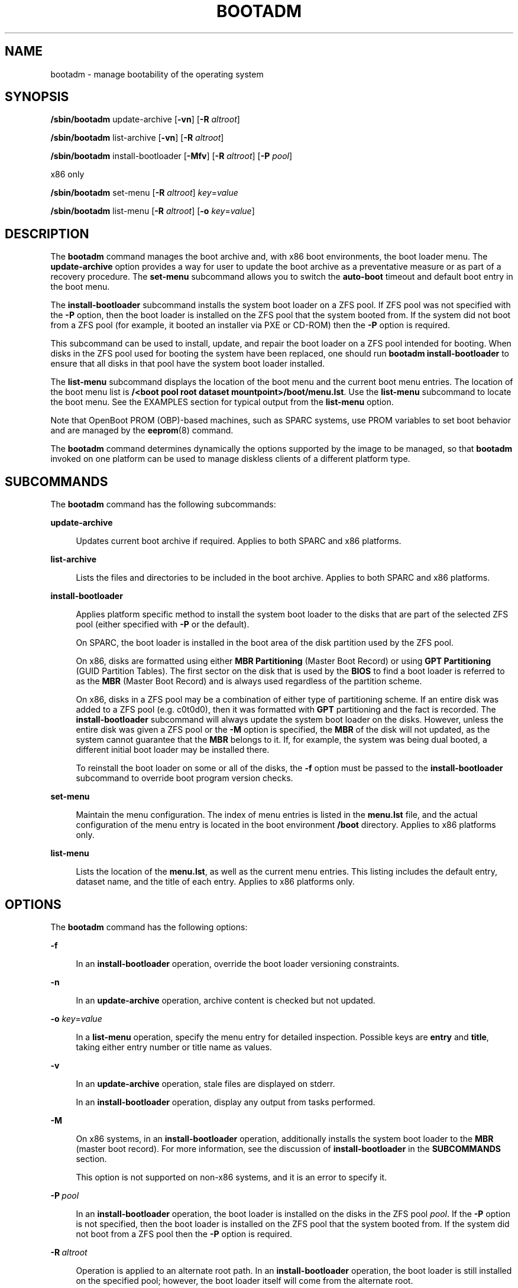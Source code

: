 '\" te
.\" Copyright (c) 2007, Sun Microsystems, Inc. All Rights Reserved
.\" The contents of this file are subject to the terms of the Common Development and Distribution License (the "License").  You may not use this file except in compliance with the License.
.\" You can obtain a copy of the license at usr/src/OPENSOLARIS.LICENSE or http://www.opensolaris.org/os/licensing.  See the License for the specific language governing permissions and limitations under the License.
.\" When distributing Covered Code, include this CDDL HEADER in each file and include the License file at usr/src/OPENSOLARIS.LICENSE.  If applicable, add the following below this CDDL HEADER, with the fields enclosed by brackets "[]" replaced with your own identifying information: Portions Copyright [yyyy] [name of copyright owner]
.\" Copyright 2016 Toomas Soome <tsoome@me.com>
.TH BOOTADM 8 "Aug 18, 2016"
.SH NAME
bootadm \- manage bootability of the operating system
.SH SYNOPSIS
.LP
.nf
\fB/sbin/bootadm\fR update-archive [\fB-vn\fR] [\fB-R\fR \fIaltroot\fR]
.fi

.LP
.nf
\fB/sbin/bootadm\fR list-archive [\fB-vn\fR] [\fB-R\fR \fIaltroot\fR]
.fi

.LP
.nf
\fB/sbin/bootadm\fR install-bootloader [\fB-Mfv\fR] [\fB-R\fR \fIaltroot\fR] [\fB-P\fR \fIpool\fR]
.fi

.LP
.nf
 x86 only
.fi

.LP
.nf
\fB/sbin/bootadm\fR set-menu [\fB-R\fR \fIaltroot\fR] \fIkey\fR=\fIvalue\fR
.fi

.LP
.nf
\fB/sbin/bootadm\fR list-menu [\fB-R\fR \fIaltroot\fR] [\fB-o\fR \fIkey\fR=\fIvalue\fR\fR]
.fi

.SH DESCRIPTION
.LP
The \fBbootadm\fR command manages the boot archive and, with x86 boot
environments, the boot loader menu. The
\fBupdate-archive\fR option provides a way for user to update the boot archive
as a preventative measure or as part of a recovery procedure. The
\fBset-menu\fR subcommand allows you to switch the \fBauto-boot\fR timeout and
default boot entry in the boot menu.
.sp
.LP
The \fBinstall-bootloader\fR subcommand installs the system boot loader on a
ZFS pool. If ZFS pool was not specified with the \fB-P\fR option, then the boot
loader is installed on the ZFS pool that the system booted from. If the
system did not boot from a ZFS pool (for example, it booted an installer via PXE
or CD-ROM) then the \fB-P\fR option is required.
.sp
This subcommand can be used to install, update, and repair the boot loader on a
ZFS pool intended for booting. When disks in the ZFS pool used for booting the
system have been replaced, one should run \fBbootadm install-bootloader\fR to
ensure that all disks in that pool have the system boot loader installed.
.sp
.LP
The \fBlist-menu\fR subcommand displays the location of the boot menu and the
current boot menu entries. The location of the boot menu list is
\fB/<boot pool root dataset mountpoint>/boot/menu.lst\fR.
Use the \fBlist-menu\fR subcommand to
locate the boot menu. See the EXAMPLES section for typical output from
the \fBlist-menu\fR option.
.sp
.LP
Note that OpenBoot PROM (OBP)-based machines, such as SPARC systems, use
PROM variables to set boot behavior and are managed by the \fBeeprom\fR(8)
command.
.sp
.LP
The \fBbootadm\fR command determines dynamically the options supported by the
image to be managed, so that \fBbootadm\fR invoked on one platform can be used
to manage diskless clients of a different platform type.
.SH SUBCOMMANDS
.LP
The \fBbootadm\fR command has the following subcommands:
.sp
.ne 2
.na
\fB\fBupdate-archive\fR\fR
.ad
.sp .6
.RS 4n
Updates current boot archive if required. Applies to both SPARC and x86
platforms.
.RE

.sp
.ne 2
.na
\fB\fBlist-archive\fR\fR
.ad
.sp .6
.RS 4n
Lists the files and directories to be included in the boot archive. Applies to
both SPARC and x86 platforms.
.RE

.sp
.ne 2
.na
\fB\fBinstall-bootloader\fR\fR
.ad
.sp .6
.RS 4n
Applies platform specific method to install the system boot loader to the disks
that are part of the selected ZFS pool (either specified with \fB-P\fR or
the default).
.sp
On SPARC, the boot loader is installed in the boot area of the disk partition
used by the ZFS pool.
.sp
On x86, disks are formatted using either \fBMBR Partitioning\fR (Master Boot
Record) or using \fBGPT Partitioning\fR (GUID Partition Tables). The first
sector on the disk that is used by the \fBBIOS\fR to find a boot loader
is referred to as the \fBMBR\fR (Master Boot Record) and is always used
regardless of the partition scheme.
.sp
On x86, disks in a ZFS pool may be a combination of either type of partitioning
scheme.  If an entire disk was added to a ZFS pool (e.g. c0t0d0), then it was
formatted with \fBGPT\fR partitioning and the fact is recorded. The
\fBinstall-bootloader\fR subcommand will always update the system boot loader on
the disks. However, unless the entire disk was given a ZFS pool or the \fB-M\fR
option is specified, the \fBMBR\fR of the disk will not updated, as the system
cannot guarantee that the \fBMBR\fR belongs to it. If, for example, the system
was being dual booted, a different initial boot loader may be installed there.
.sp
To reinstall the boot loader on some or all of the disks, the \fB-f\fR option
must be passed to the \fBinstall-bootloader\fR subcommand to override boot
program version checks.
.RE

.sp
.ne 2
.na
\fB\fBset-menu\fR\fR
.ad
.sp .6
.RS 4n
Maintain the menu configuration. The index of menu entries is listed in the
\fBmenu.lst\fR file, and the actual configuration of the menu entry is located
in the boot environment \fB/boot\fR directory.
Applies to x86 platforms only.
.RE

.sp
.ne 2
.na
\fB\fBlist-menu\fR\fR
.ad
.sp .6
.RS 4n
Lists the location of the \fBmenu.lst\fR, as well as the current menu
entries. This listing includes the default entry, dataset name, and the
title of each entry. Applies to x86 platforms only.
.RE

.SH OPTIONS
.LP
The \fBbootadm\fR command has the following options:
.sp
.ne 2
.na
\fB\fB-f\fR\fR
.ad
.sp .6
.RS 4n
In an \fBinstall-bootloader\fR operation, override the boot loader versioning
constraints.
.RE

.sp
.ne 2
.na
\fB\fB-n\fR\fR
.ad
.sp .6
.RS 4n
In an \fBupdate-archive\fR operation, archive content is checked but not
updated.
.RE

.sp
.ne 2
.na
\fB\fB-o\fR\fR \fIkey\fR=\fIvalue\fR
.ad
.sp .6
.RS 4n
In a \fBlist-menu\fR operation, specify the menu entry for detailed inspection.
Possible keys are \fBentry\fR and \fBtitle\fR, taking either entry number or
title name as values.
.RE

.sp
.ne 2
.na
\fB\fB-v\fR\fR
.ad
.sp .6
.RS 4n
In an \fBupdate-archive\fR operation, stale files are displayed on stderr.
.sp
In an \fBinstall-bootloader\fR operation, display any output from tasks
performed.
.RE

.sp
.ne 2
.na
\fB\fB-M\fR\fR
.ad
.sp .6
.RS 4n
On x86 systems, in an \fBinstall-bootloader\fR operation, additionally installs
the system boot loader to the \fBMBR\fR (master boot record). For more
information, see the discussion of \fBinstall-bootloader\fR in the
\fBSUBCOMMANDS\fR section.
.sp
This option is not supported on non-x86 systems, and it is an error to specify
it.
.RE

.sp
.ne 2
.na
\fB-P\fR\ \fIpool\fR
.ad
.sp .6
.RS 4n
In an \fBinstall-bootloader\fR operation, the boot loader is installed on
the disks in the ZFS pool \fIpool\fR. If the \fB-P\fR option is not specified,
then the boot loader is installed on the ZFS pool that the system booted from.
If the system did not boot from a ZFS pool then the \fB-P\fR option is required.
.RE

.sp
.ne 2
.na
\fB\fB-R\fR\ \fIaltroot\fR\fR
.ad
.sp .6
.RS 4n
Operation is applied to an alternate root path. In an \fBinstall-bootloader\fR
operation, the boot loader is still installed on the specified pool; however,
the boot loader itself will come from the alternate root.
.LP
Note -
.sp
.RS 2
The root file system of any non-global zones must not be referenced with the
\fB-R\fR option. Doing so might damage the global zone's file system, might
compromise the security of the global zone, and might damage the non-global
zone's file system. See \fBzones\fR(5).
.RE
.RE

.sp
.ne 2
.na
\fB\fIkey\fR=\fIvalue\fR\fR
.ad
.sp .6
.RS 4n
Possible values are:
.sp
.ne 2
.na
\fB\fBdefault=\fR\fIentrynum\fR\fR
.ad
.sp .6
.RS 4n
The item number (for example, 0, 1, or 2) in the boot menu designating the
operating system to boot when the timer expires.
.RE

.sp
.ne 2
.na
\fB\fBtimeout=\fR\fIseconds\fR\fR
.ad
.sp .6
.RS 4n
The number of seconds before the operating system designated by the default
item number is booted. If the value is -1, auto boot is disabled.
.RE

.RE

.SH EXAMPLES
.LP
\fBExample 1 \fRUpdating the Current Boot Archive
.sp
.LP
The following command updates the current boot archive:

.sp
.in +2
.nf
# bootadm update-archive
.fi
.in -2

.LP
\fBExample 2 \fRUpdating the Boot Archive on an Alternate Root
.sp
.LP
The following command updates the boot archive on an alternate root:

.sp
.in +2
.nf
# bootadm update-archive -R /a
.fi
.in -2

.LP
\fBExample 3 \fRListing Boot Menu Entries and Location of Boot Menu
.sp
.LP
The following command lists the boot environments and the location of the
\fBmenu.lst\fR:

.sp
.in +2
.nf
# bootadm list-menu
the location for the active menu is: /raid/boot/menu.lst
Index  Default  Dataset             Menu
0      -        raid/ROOT/test-182  test-182
1      -        raid/ROOT/test-183  test-183
2      *        raid/ROOT/test-184  test-184
.fi
.in -2

.LP
\fBExample 4 \fRSwitching Default Boot Entry
.sp
.LP
The following command refers to the menu displayed in the previous example. The
user selects test-183 (item 1).

.sp
.in +2
.nf
# bootadm set-menu default=1
.fi
.in -2

.LP
\fBExample 5 \fRDetailed information about menu entry.
.sp
.LP
The following command lists more detailed information about a boot menu entry:

.sp
.in +2
.nf
# bootadm list-menu -o entry=2
the location for the active menu is: /raid/boot/menu.lst

Title:       test-184
Timeout:     10
Console:     text
Bootfs:      raid/ROOT/test-184
Kernel:      /platform/kernel/amd64/unix
Boot-args:   "-v"

Modules:
Name:        boot_archive
Path:        /platform/${ISADIR}/boot_archive
Type:        rootfs
Status:      Load

Name:        boot_archive.hash
Path:        /platform/${ISADIR}/boot_archive.hash
Type:        hash
Status:      Load

Name:        system
Path:        /boot/modules/etc/system
Type:        file
Hash:        4f4fe2d2dfae393a2a87ce29e3c71b803938c5fb
Flags:       name=etc/system
Status:      Load

.fi
.in -2

.SH EXIT STATUS
.LP
The following exit values are returned:
.sp
.ne 2
.na
\fB\fB0\fR\fR
.ad
.sp .6
.RS 4n
The command completed successfully.
.RE

.sp
.ne 2
.na
\fB\fB1\fR\fR
.ad
.sp .6
.RS 4n
The command exited due to an error.
.RE

.SH ATTRIBUTES
.LP
See \fBattributes\fR(5) for descriptions of the following attributes:
.sp

.sp
.TS
box;
c | c
l | l .
ATTRIBUTE TYPE	ATTRIBUTE VALUE
_
Interface Stability	Committed
.TE

.SH SEE ALSO
.LP
\fBboot\fR(8), \fBbeadm\fR(8), \fBinstallboot\fR(8), \fBattributes\fR(5)
